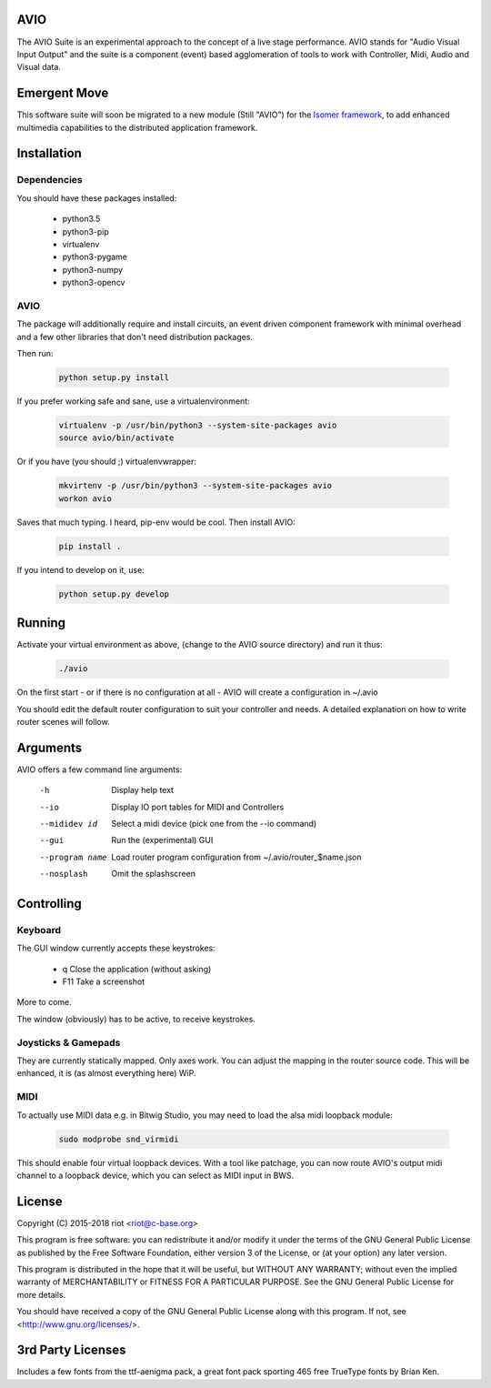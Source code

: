 AVIO
====

The AVIO Suite is an experimental approach to the concept of a live stage
performance. AVIO stands for "Audio Visual Input Output" and the suite is
a component (event) based agglomeration of tools to work with Controller,
Midi, Audio and Visual data.

Emergent Move
=============

This software suite will soon be migrated to a new module (Still "AVIO")
for the `Isomer framework <https://github.com/isomeric/isomer>`__, to 
add enhanced multimedia capabilities to the distributed application 
framework.

Installation
============

Dependencies
------------

You should have these packages installed:

 * python3.5
 * python3-pip
 * virtualenv
 * python3-pygame
 * python3-numpy
 * python3-opencv

AVIO
----

The package will additionally require and install circuits, an event driven
component framework with minimal overhead and a few other libraries that don't
need distribution packages.

Then run:

 .. code-block:: bash

    python setup.py install

If you prefer working safe and sane, use a virtualenvironment:

 .. code-block:: bash

    virtualenv -p /usr/bin/python3 --system-site-packages avio
    source avio/bin/activate

Or if you have (you should ;) virtualenvwrapper:

 .. code-block:: bash

    mkvirtenv -p /usr/bin/python3 --system-site-packages avio
    workon avio

Saves that much typing. I heard, pip-env would be cool. Then install AVIO:

 .. code-block:: bash

    pip install .

If you intend to develop on it, use:

 .. code-block:: bash
 
    python setup.py develop

Running
=======

Activate your virtual environment as above, (change to the AVIO source
directory) and run it thus:

 .. code-block:: bash

    ./avio

On the first start - or if there is no configuration at all - AVIO will
create a configuration in ~/.avio

You should edit the default router configuration to suit your controller
and needs.
A detailed explanation on how to write router scenes will follow.

Arguments
=========

AVIO offers a few command line arguments:

    -h                Display help text
    --io              Display IO port tables for MIDI and Controllers
    --mididev id      Select a midi device (pick one from the --io command)
    --gui             Run the (experimental) GUI
    --program name    Load router program configuration from ~/.avio/router_$name.json
    --nosplash        Omit the splashscreen

Controlling
===========

Keyboard
--------

The GUI window currently accepts these keystrokes:

 * q     Close the application (without asking)
 * F11   Take a screenshot

More to come.

The window (obviously) has to be active, to receive keystrokes.

Joysticks & Gamepads
--------------------

They are currently statically mapped. Only axes work.
You can adjust the mapping in the router source code. This will be
enhanced, it is (as almost everything here) WiP.

MIDI
----

To actually use MIDI data e.g. in Bitwig Studio, you may need to
load the alsa midi loopback module:

 .. code-block:: bash
    
    sudo modprobe snd_virmidi

This should enable four virtual loopback devices. With a tool like
patchage, you can now route AVIO's output midi channel to a loopback
device, which you can select as MIDI input in BWS.


License
=======

Copyright (C) 2015-2018 riot <riot@c-base.org>

This program is free software: you can redistribute it and/or modify
it under the terms of the GNU General Public License as published by
the Free Software Foundation, either version 3 of the License, or
(at your option) any later version.

This program is distributed in the hope that it will be useful,
but WITHOUT ANY WARRANTY; without even the implied warranty of
MERCHANTABILITY or FITNESS FOR A PARTICULAR PURPOSE.  See the
GNU General Public License for more details.

You should have received a copy of the GNU General Public License
along with this program.  If not, see <http://www.gnu.org/licenses/>.

3rd Party Licenses
==================

Includes a few fonts from the ttf-aenigma pack, a great font pack
sporting 465 free TrueType fonts by Brian Ken.
